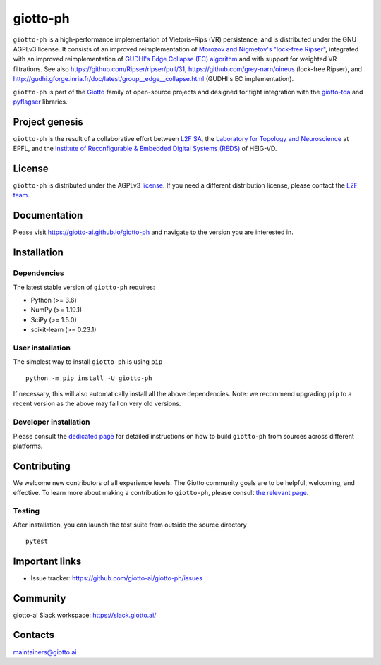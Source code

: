 =========
giotto-ph
=========

``giotto-ph`` is a high-performance implementation of Vietoris–Rips (VR) persistence, and is distributed under the GNU AGPLv3 license.
It consists of an improved reimplementation of `Morozov and Nigmetov's "lock-free Ripser" <https://dl.acm.org/doi/10.1145/3350755.3400244>`_,
integrated with an improved reimplementation of `GUDHI's Edge Collapse (EC) algorithm <https://hal.inria.fr/hal-02395227>`_ and with support
for weighted VR filtrations. See also https://github.com/Ripser/ripser/pull/31, https://github.com/grey-narn/oineus (lock-free Ripser), and http://gudhi.gforge.inria.fr/doc/latest/group__edge__collapse.html (GUDHI's EC implementation).

``giotto-ph`` is part of the `Giotto <https://github.com/giotto-ai>`_ family of open-source projects and designed for tight integration with
the `giotto-tda <https://github.com/giotto-ai/giotto-tda>`_ and `pyflagser <https://github.com/giotto-ai/giotto-tda>`_ libraries.

Project genesis
===============

``giotto-ph`` is the result of a collaborative effort between `L2F SA <https://www.l2f.ch/>`_,
the `Laboratory for Topology and Neuroscience <https://www.epfl.ch/labs/hessbellwald-lab/>`_ at EPFL,
and the `Institute of Reconfigurable & Embedded Digital Systems (REDS) <https://heig-vd.ch/en/research/reds>`_ of HEIG-VD.

License
=======

.. _L2F team: business@l2f.ch

``giotto-ph`` is distributed under the AGPLv3 `license <https://github.com/giotto-ai/giotto-tda/blob/master/LICENSE>`_.
If you need a different distribution license, please contact the `L2F team`_.

Documentation
=============

Please visit https://giotto-ai.github.io/giotto-ph and navigate to the version you are interested in.

Installation
============

Dependencies
------------

The latest stable version of ``giotto-ph`` requires:

- Python (>= 3.6)
- NumPy (>= 1.19.1)
- SciPy (>= 1.5.0)
- scikit-learn (>= 0.23.1)

User installation
-----------------

The simplest way to install ``giotto-ph`` is using ``pip``   ::

    python -m pip install -U giotto-ph

If necessary, this will also automatically install all the above dependencies. Note: we recommend
upgrading ``pip`` to a recent version as the above may fail on very old versions.

Developer installation
----------------------

Please consult the `dedicated page <https://giotto-ai.github.io/gtda-docs/latest/installation.html#developer-installation>`_
for detailed instructions on how to build ``giotto-ph`` from sources across different platforms.

.. _contributing-section:

Contributing
============

We welcome new contributors of all experience levels. The Giotto community goals are to be helpful, welcoming,
and effective. To learn more about making a contribution to ``giotto-ph``, please consult `the relevant page
<https://giotto-ai.github.io/gtda-docs/latest/contributing/index.html>`_.

Testing
-------

After installation, you can launch the test suite from outside the
source directory   ::

    pytest

Important links
===============

- Issue tracker: https://github.com/giotto-ai/giotto-ph/issues


Community
=========

giotto-ai Slack workspace: https://slack.giotto.ai/

Contacts
========

maintainers@giotto.ai
